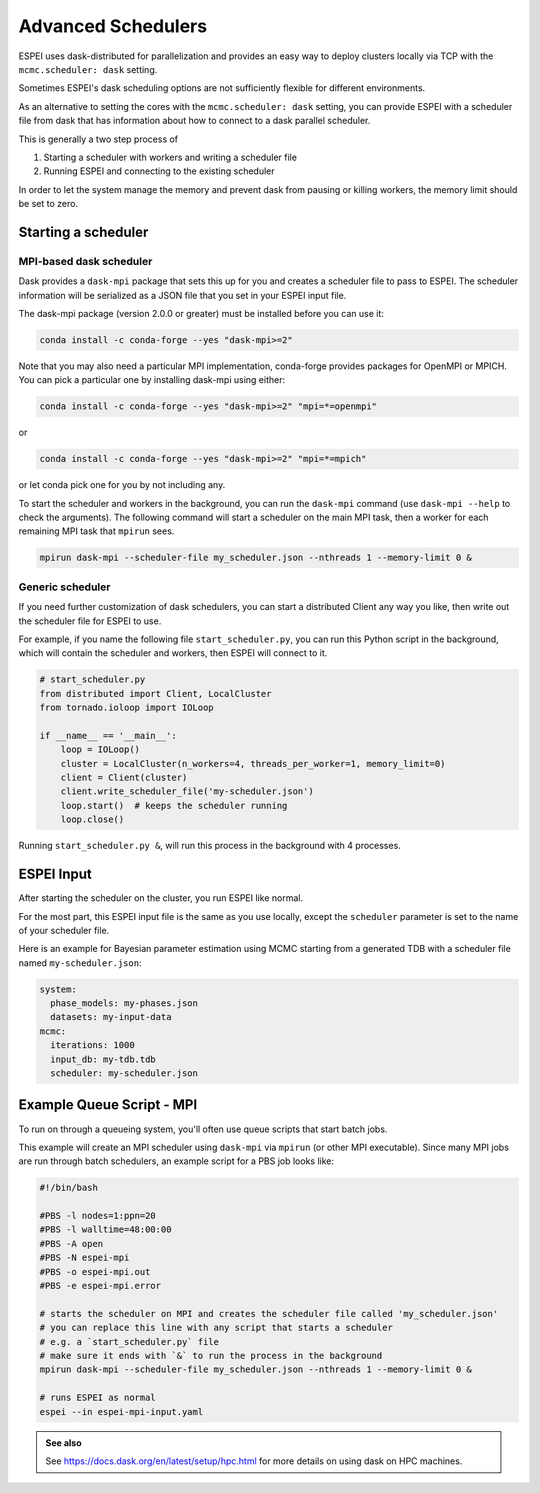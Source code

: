 
.. raw:: latex

   \chapter{Advanced Schedulers}

.. _MPI:

===================
Advanced Schedulers
===================

ESPEI uses dask-distributed for parallelization and provides an easy way to deploy clusters locally via TCP with the ``mcmc.scheduler: dask`` setting.

Sometimes ESPEI's dask scheduling options are not sufficiently flexible for different environments.

As an alternative to setting the cores with the ``mcmc.scheduler: dask`` setting,
you can provide ESPEI with a scheduler file from dask that has information about
how to connect to a dask parallel scheduler.

This is generally a two step process of

1. Starting a scheduler with workers and writing a scheduler file
2. Running ESPEI and connecting to the existing scheduler

In order to let the system manage the memory and prevent dask from pausing or killing workers, the memory limit should be set to zero.


Starting a scheduler
====================

MPI-based dask scheduler
------------------------

Dask provides a ``dask-mpi`` package that sets this up for you and creates a scheduler file to pass to ESPEI.
The scheduler information will be serialized as a JSON file that you set in your ESPEI input file.

The dask-mpi package (version 2.0.0 or greater) must be installed before you can use it:

.. code-block:: bash

    conda install -c conda-forge --yes "dask-mpi>=2"

Note that you may also need a particular MPI implementation, conda-forge provides packages for OpenMPI or MPICH. You can pick a particular one by installing dask-mpi using either:

.. code-block:: bash

    conda install -c conda-forge --yes "dask-mpi>=2" "mpi=*=openmpi"

or

.. code-block:: bash

    conda install -c conda-forge --yes "dask-mpi>=2" "mpi=*=mpich"

or let conda pick one for you by not including any.

To start the scheduler and workers in the background, you can run the ``dask-mpi`` command (use ``dask-mpi --help`` to check the arguments).
The following command will start a scheduler on the main MPI task, then a worker for each remaining MPI task that ``mpirun`` sees.

.. code-block:: shell

   mpirun dask-mpi --scheduler-file my_scheduler.json --nthreads 1 --memory-limit 0 &


Generic scheduler
-----------------

If you need further customization of dask schedulers, you can start a distributed Client any way you like, then write out the scheduler file for ESPEI to use.

For example, if you name the following file ``start_scheduler.py``, you can run this Python script in the background, which will contain the scheduler and workers, then ESPEI will connect to it.

.. code-block:: python

   # start_scheduler.py
   from distributed import Client, LocalCluster
   from tornado.ioloop import IOLoop

   if __name__ == '__main__':
       loop = IOLoop()
       cluster = LocalCluster(n_workers=4, threads_per_worker=1, memory_limit=0)
       client = Client(cluster)
       client.write_scheduler_file('my-scheduler.json')
       loop.start()  # keeps the scheduler running
       loop.close()


Running ``start_scheduler.py &``, will run this process in the background with 4 processes.

ESPEI Input
===========

After starting the scheduler on the cluster, you run ESPEI like normal.

For the most part, this ESPEI input file is the same as you use locally, except the ``scheduler`` parameter is set to the name of your scheduler file.

Here is an example for Bayesian parameter estimation using MCMC starting from a generated TDB with a scheduler file named ``my-scheduler.json``:

.. code-block:: YAML

    system:
      phase_models: my-phases.json
      datasets: my-input-data
    mcmc:
      iterations: 1000
      input_db: my-tdb.tdb
      scheduler: my-scheduler.json



Example Queue Script - MPI
==========================

To run on through a queueing system, you'll often use queue scripts that start batch jobs.


This example will create an MPI scheduler using ``dask-mpi`` via ``mpirun`` (or other MPI executable).
Since many MPI jobs are run through batch schedulers, an example script for a PBS job looks like:

.. code-block:: shell

    #!/bin/bash

    #PBS -l nodes=1:ppn=20
    #PBS -l walltime=48:00:00
    #PBS -A open
    #PBS -N espei-mpi
    #PBS -o espei-mpi.out
    #PBS -e espei-mpi.error

    # starts the scheduler on MPI and creates the scheduler file called 'my_scheduler.json'
    # you can replace this line with any script that starts a scheduler
    # e.g. a `start_scheduler.py` file
    # make sure it ends with `&` to run the process in the background
    mpirun dask-mpi --scheduler-file my_scheduler.json --nthreads 1 --memory-limit 0 &

    # runs ESPEI as normal
    espei --in espei-mpi-input.yaml

.. admonition:: See also
   :class: seealso

   See https://docs.dask.org/en/latest/setup/hpc.html for more details on using dask on HPC machines.
